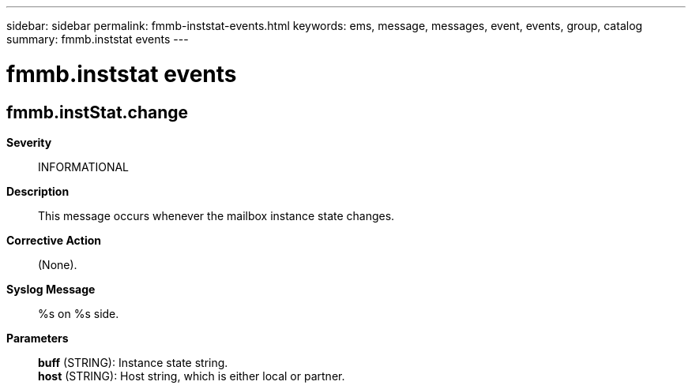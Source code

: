 ---
sidebar: sidebar
permalink: fmmb-inststat-events.html
keywords: ems, message, messages, event, events, group, catalog
summary: fmmb.inststat events
---

= fmmb.inststat events
:toc: macro
:toclevels: 1
:hardbreaks:
:nofooter:
:icons: font
:linkattrs:
:imagesdir: ./media/

== fmmb.instStat.change
*Severity*::
INFORMATIONAL
*Description*::
This message occurs whenever the mailbox instance state changes.
*Corrective Action*::
(None).
*Syslog Message*::
%s on %s side.
*Parameters*::
*buff* (STRING): Instance state string.
*host* (STRING): Host string, which is either local or partner.
